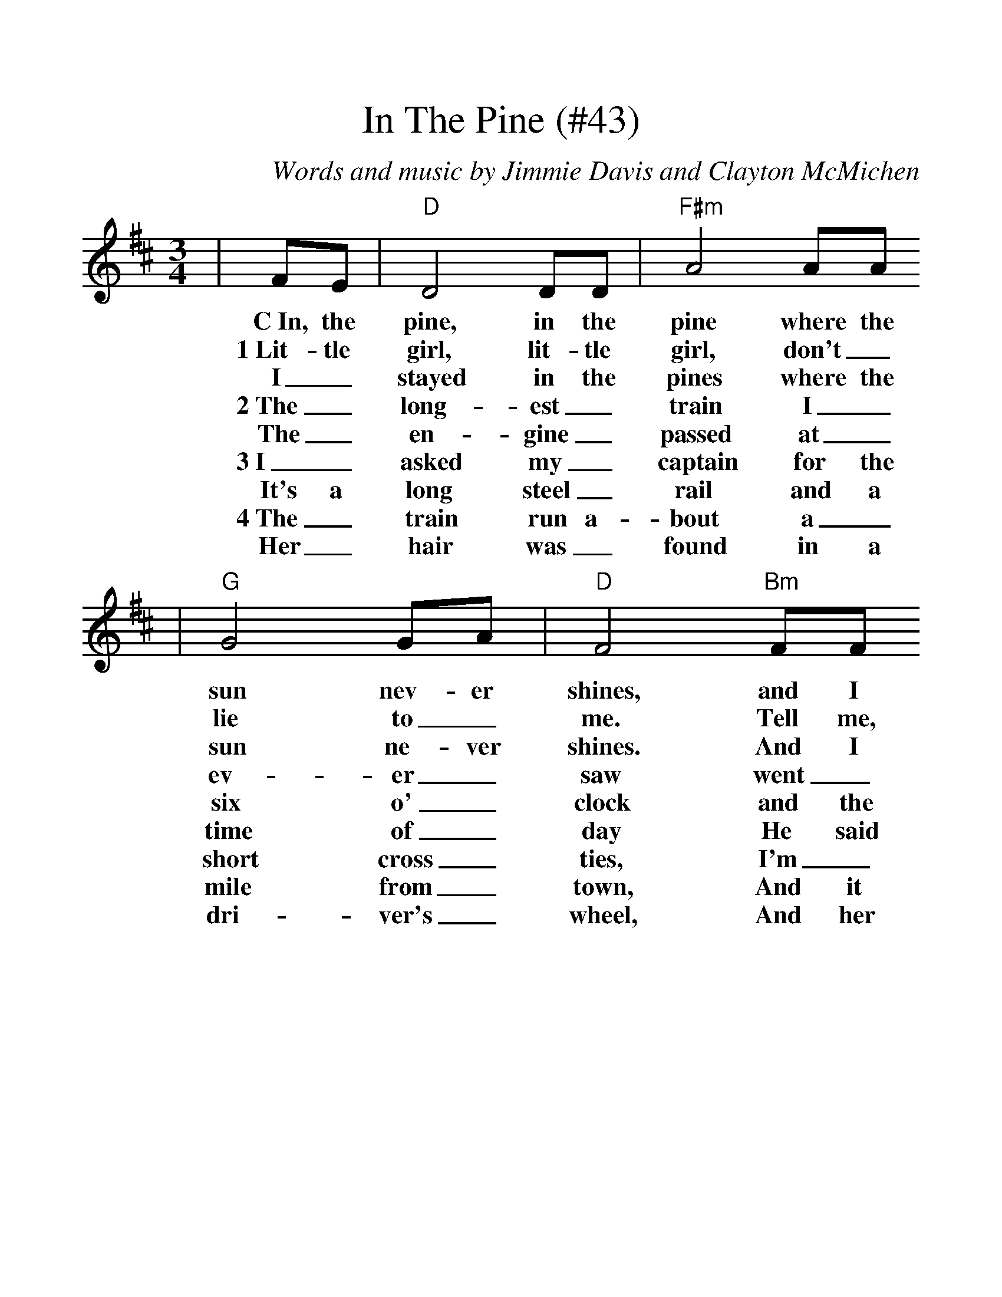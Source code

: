%%scale 1.2
X:1
T:In The Pine (#43)
C:Words and music by Jimmie Davis and Clayton McMichen
M:3/4
L:1/4
K:D
%%staves{1 2}
V:1 clef=treble
|F/2E/2|"D"D2 D/2D/2|"F#m"A2 A/2A/2
w:C~In, the pine, in the pine where the
w:1~Lit-tle girl, lit-tle girl, don't_
w:I_ stayed in the pines where the
w:2~The_ long-est_ train I_
w:The_ en-gine_ passed at_
w:3~I_ asked my_ captain for the
w:It's a long steel_ rail and a
w:4~The_ train run a-bout a_
w:Her_ hair was_ found in a
|"G"G2 G/2A/2|"D"F2 "Bm"F/2F/2
w:sun nev-er shines, and I
w:lie to_ me. Tell me,
w:sun ne-ver shines. And I 
w:ev-er_ saw went_ 
w:six o'_clock and the
w:time of_ day He said
w:short cross_ ties, I'm_ 
w:mile from_ town, And it
w:dri-ver's_ wheel, And her
|"D"A/2 A3/2 A/2A/2|"A7"(E F) C
w:shiv-er when the cold_ winds
w:where'd_ you_ stay_ last night
w:shiv-ered when the cold_ winds
w:down_ that_ Geor_gia_
w:cab_ went_ by_ at_
w:he_ throwed his watch_ a-
w:on_ my_ way_ back
w:knocked_ my_ fair_ girl_
w:bo-_dy was ne-_ver_
|"D"D3-D "^repeat chorus"z:|
w:blow._
w:night.?_
w:blow._
w:Line._
w:nine.
w:way._
w:home._
w:down._
w:found._
V:2 clef=treble
